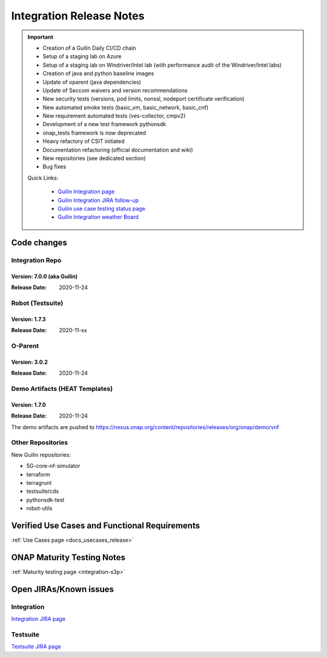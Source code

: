 .. _release_notes:

.. This work is licensed under a Creative Commons Attribution 4.0
   International License. http://creativecommons.org/licenses/by/4.0

Integration Release Notes
=========================

.. csv-table:: Integration Releases
    :file: ./files/csv/release-integration-ref.csv
    :widths: 50,50
    :delim: ;
    :header-rows: 1

.. important::


    - Creation of a Guilin Daily CI/CD chain
    - Setup of a staging lab on Azure
    - Setup of a staging lab on Windriver/Intel lab (with performance audit of the Windriver/Intel labs)
    - Creation of java and python baseline images
    - Update of oparent (java dependencies)
    - Update of Seccom waivers and version recommendations
    - New security tests (versions, pod limits, nonssl, nodeport certificate verification)
    - New automated smoke tests (basic_vm, basic_network, basic_cnf)
    - New requirement automated tests (ves-collector, cmpv2)
    - Development of a new test framework pythonsdk
    - onap_tests framework is now deprecated
    - Heavy refactory of CSIT initiated
    - Documentation refactoring (official documentation and wiki)
    - New repositories (see dedicated section)
    - Bug fixes

    Quick Links:

      - `Guilin Integration page <https://wiki.onap.org/display/DW/Integration+G+Release>`_
      - `Guilin Integration JIRA follow-up <https://wiki.onap.org/display/DW/Guilin+Docker+version+follow-up>`_
      - `Guilin use case testing status page <https://wiki.onap.org/display/DW/Guilin+Integration+blocking+points>`_
      - `Guilin Integration weather Board <https://wiki.onap.org/display/DW/0%3A+Integration+Weather+Board+for+Guilin+Release>`_


Code changes
------------

Integration Repo
.................

Version: 7.0.0 (aka Guilin)
^^^^^^^^^^^^^^^^^^^^^^^^^^^

:Release Date: 2020-11-24

.. csv-table:: Integration Changes
    :file: ./files/csv/release-integration-features.csv
    :widths: 30,70
    :delim: ;
    :header-rows: 1


Robot (Testsuite)
.................

Version: 1.7.3
^^^^^^^^^^^^^^

:Release Date: 2020-11-xx

.. csv-table:: Testsuite Changes
    :file: ./files/csv/release-testsuite-features.csv
    :widths: 30,70
    :delim: ;
    :header-rows: 1


O-Parent
........

Version: 3.0.2
^^^^^^^^^^^^^^

:Release Date: 2020-11-24

.. csv-table:: Oparent Changes
    :file: ./files/csv/release-oparent-features.csv
    :widths: 30,70
    :delim: ;
    :header-rows: 1

Demo Artifacts (HEAT Templates)
...............................

Version: 1.7.0
^^^^^^^^^^^^^^

:Release Date: 2020-11-24

.. csv-table:: Demo Changes
    :file: ./files/csv/release-demo-features.csv
    :widths: 30,70
    :delim: ;
    :header-rows: 1

The demo artifacts are pushed to https://nexus.onap.org/content/repositories/releases/org/onap/demo/vnf

Other Repositories
..................

New Guilin repositories:

- 5G-core-nf-simulator
- terraform
- terragrunt
- testsuite/cds
- pythonsdk-test
- robot-utils


Verified Use Cases and Functional Requirements
----------------------------------------------

:ref:`Use Cases page <docs_usecases_release>`

ONAP Maturity Testing Notes
---------------------------

:ref:`Maturity testing page <integration-s3p>`

Open JIRAs/Known issues
-----------------------

Integration
...........

.. csv-table:: Integration Known Issues
    :file: ./files/csv/issues-integration.csv
    :widths: 10,10,40,10,10,20
    :delim: ;
    :header-rows: 1

`Integration JIRA page <https://jira.onap.org/issues/?jql=project%20%3D%20Integration%20>`_

Testsuite
.........

.. csv-table:: Testsuite Known Issues
    :file: ./files/csv/issues-testsuite.csv
    :widths: 10,10,40,10,10,20
    :delim: ;
    :header-rows: 1

`Testsuite JIRA page <https://jira.onap.org/issues/?jql=project%20%3D%20Test>`_
